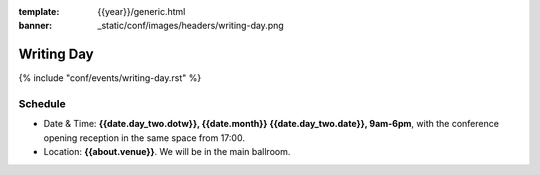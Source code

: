 :template: {{year}}/generic.html
:banner: _static/conf/images/headers/writing-day.png

Writing Day
===========

{% include "conf/events/writing-day.rst" %}

Schedule
--------


- Date & Time: **{{date.day_two.dotw}}, {{date.month}} {{date.day_two.date}}, 9am-6pm**,
  with the conference opening reception in the same space from 17:00.
- Location: **{{about.venue}}**. We will be in the main ballroom.
